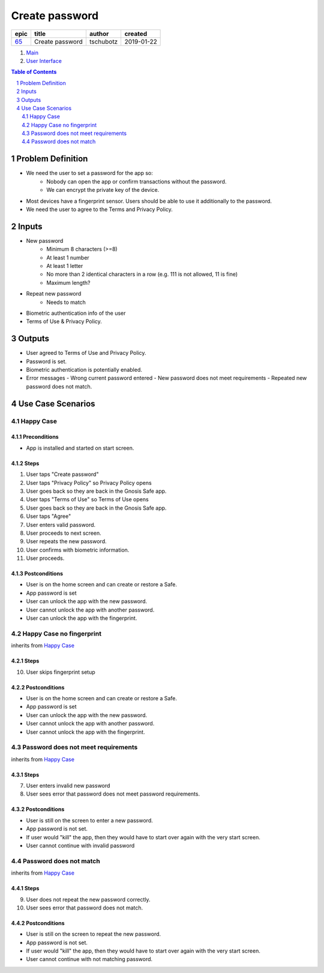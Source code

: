 ==========================================================
Create password
==========================================================

=====  ===============  =========  ==========
epic        title        author     created
=====  ===============  =========  ==========
`65`_  Create password  tschubotz  2019-01-22
=====  ===============  =========  ==========

.. _65: https://github.com/gnosis/safe/issues/65

.. _Main:


#. `Main`_
#. `User Interface`_

.. sectnum::
.. contents:: Table of Contents
    :local:
    :depth: 2

Problem Definition
---------------------

- We need the user to set a password for the app so:
    - Nobody can open the app or confirm transactions without the password.
    - We can encrypt the private key of the device.
- Most devices have a fingerprint sensor. Users should be able to use it
  additionally to the password.
- We need the user to agree to the Terms and Privacy Policy.

Inputs
-----------

- New password
    - Minimum 8 characters (>=8)
    - At least 1 number
    - At least 1 letter
    - No more than 2 identical characters in a row
      (e.g. 111 is not allowed, 11 is fine)
    - Maximum length?
- Repeat new password
    - Needs to match
- Biometric authentication info of the user
- Terms of Use & Privacy Policy.

Outputs
------------

- User agreed to Terms of Use and Privacy Policy.
- Password is set.
- Biometric authentication is potentially enabled.
- Error messages
  - Wrong current password entered
  - New password does not meet requirements
  - Repeated new password does not match.


Use Case Scenarios
-----------------------

Happy Case
~~~~~~~~~~~~~~~

Preconditions
+++++++++++++

- App is installed and started on start screen.

Steps
+++++

1. User taps "Create password"
2. User taps "Privacy Policy" so Privacy Policy opens
3. User goes back so they are back in the Gnosis Safe app.
4. User taps "Terms of Use" so Terms of Use opens
5. User goes back so they are back in the Gnosis Safe app.
6. User taps "Agree"
7. User enters valid password.
8. User proceeds to next screen.
9. User repeats the new password.
10. User confirms with biometric information.
11. User proceeds.

Postconditions
++++++++++++++

- User is on the home screen and can create or restore a Safe.
- App password is set
- User can unlock the app with the new password.
- User cannot unlock the app with another password.
- User can unlock the app with the fingerprint.


Happy Case no fingerprint
~~~~~~~~~~~~~~~~~~~~~~~~~~~~~~~~

inherits from `Happy Case`_

Steps
+++++

10. User skips fingerprint setup

Postconditions
++++++++++++++

- User is on the home screen and can create or restore a Safe.
- App password is set
- User can unlock the app with the new password.
- User cannot unlock the app with another password.
- User cannot unlock the app with the fingerprint.


Password does not meet requirements
~~~~~~~~~~~~~~~~~~~~~~~~~~~~~~~~~~~~~~~~

inherits from `Happy Case`_

Steps
+++++

7. User enters invalid new password
8. User sees error that password does not meet password requirements.

Postconditions
++++++++++++++

- User is still on the screen to enter a new password.
- App password is not set.
- If user would "kill" the app, then they would have to start over again
  with the very start screen.
- User cannot continue with invalid password


Password does not match
~~~~~~~~~~~~~~~~~~~~~~~~~~~~

inherits from `Happy Case`_

Steps
+++++

9. User does not repeat the new password correctly.
10. User sees error that password does not match.

Postconditions
++++++++++++++

- User is still on the screen to repeat the new password.
- App password is not set.
- If user would "kill" the app, then they would have to start over again
  with the very start screen.
- User cannot continue with not matching password.


.. _`User Interface`: 02_user_interface.rst


